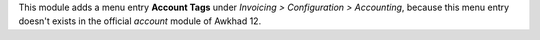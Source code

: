 This module adds a menu entry **Account Tags** under *Invoicing > Configuration > Accounting*,
because this menu entry doesn't exists in the official *account* module of Awkhad 12.
